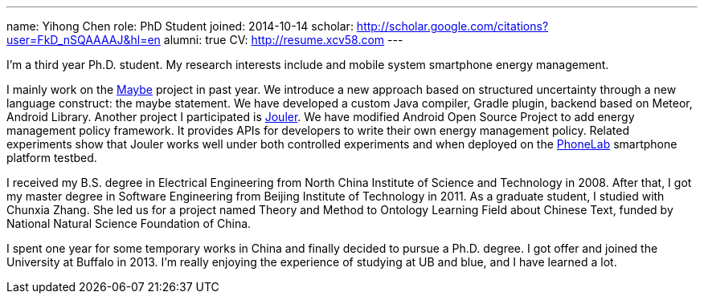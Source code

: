 ---
name: Yihong Chen
role: PhD Student
joined: 2014-10-14
scholar: http://scholar.google.com/citations?user=FkD_nSQAAAAJ&hl=en
alumni: true
CV: http://resume.xcv58.com
---
[.lead]
I'm a third year Ph.D. student.
My research interests include and mobile system smartphone energy management.

I mainly work on the link:/projects/maybe/[Maybe] project in past year.
We introduce a new approach based on structured uncertainty through a
new language construct: the maybe statement. We have developed a custom
[.spelling_exception]#Java# compiler, [.spelling_exception]#Gradle# plugin,
backend based on [.spelling_exception]#Meteor#, Android Library.
Another project I participated is link:/projects/jouler/[Jouler]. We have
modified Android Open Source Project to add energy management policy
framework. It provides APIs for developers to write their own energy
management policy. Related experiments show that Jouler works well under
both controlled experiments and when deployed on the
link:/projects/phonelab/[PhoneLab] smartphone platform testbed.

I received my B.S. degree in Electrical Engineering from North China
Institute of Science and Technology in 2008. After that, I got my master
degree in Software Engineering from Beijing Institute of Technology in 2011.
As a graduate student, I studied with [.spelling_exception]#Chunxia Zhang#.
She led us for a project named Theory and Method to Ontology Learning Field
about Chinese Text, funded by National Natural Science Foundation of China.

I spent one year for some temporary works in China and finally decided to pursue
a Ph.D. degree. I got offer and joined the University at Buffalo in 2013. I'm
really enjoying the experience of studying at UB and blue, and I have learned a lot.
